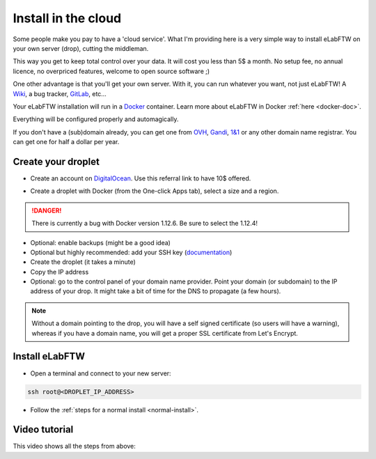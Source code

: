 .. _install-drop:

Install in the cloud
====================

Some people make you pay to have a 'cloud service'. What I'm providing here is a very simple way to install eLabFTW on your own server (drop), cutting the middleman.

This way you get to keep total control over your data. It will cost you less than 5$ a month. No setup fee, no annual licence, no overpriced features, welcome to open source software ;)

One other advantage is that you'll get your own server. With it, you can run whatever you want, not just eLabFTW! A `Wiki <https://www.mediawiki.org/wiki/MediaWiki>`_, a bug tracker, `GitLab <https://about.gitlab.com/>`_, etc…

Your eLabFTW installation will run in a `Docker <https://www.docker.com>`_ container. Learn more about eLabFTW in Docker :ref:`here <docker-doc>`.

Everything will be configured properly and automagically.

If you don't have a (sub)domain already, you can get one from `OVH <https://www.ovh.com>`_, `Gandi <https://www.gandi.net>`_, `1&1 <https://www.1and1.com>`_ or any other domain name registrar. You can get one for half a dollar per year.

Create your droplet
-------------------

* Create an account on `DigitalOcean <https://m.do.co/c/c2ce8f861e0e>`_. Use this referral link to have 10$ offered.

.. image:: img/digitalocean.png
    :align: center
    :alt: digitalocean logo

* Create a droplet with Docker (from the One-click Apps tab), select a size and a region.

.. danger:: There is currently a bug with Docker version 1.12.6. Be sure to select the 1.12.4!

.. image:: img/docker-select.gif
    :align: center
    :alt: select docker app

* Optional: enable backups (might be a good idea)

* Optional but highly recommended: add your SSH key (`documentation <https://www.digitalocean.com/community/tutorials/how-to-use-ssh-keys-with-digitalocean-droplets>`_)

* Create the droplet (it takes a minute)

* Copy the IP address

* Optional: go to the control panel of your domain name provider. Point your domain (or subdomain) to the IP address of your drop. It might take a bit of time for the DNS to propagate (a few hours).

.. note:: Without a domain pointing to the drop, you will have a self signed certificate (so users will have a warning), whereas if you have a domain name, you will get a proper SSL certificate from Let's Encrypt.

Install eLabFTW
---------------

* Open a terminal and connect to your new server:

.. code-block:: bash

    ssh root@<DROPLET_IP_ADDRESS>

* Follow the :ref:`steps for a normal install <normal-install>`.


Video tutorial
--------------

This video shows all the steps from above:

.. raw:: html

    <iframe width="560" height="315" src="https://www.youtube.com/embed/K8CbQl7H5WA" frameborder="0" allowfullscreen></iframe>


